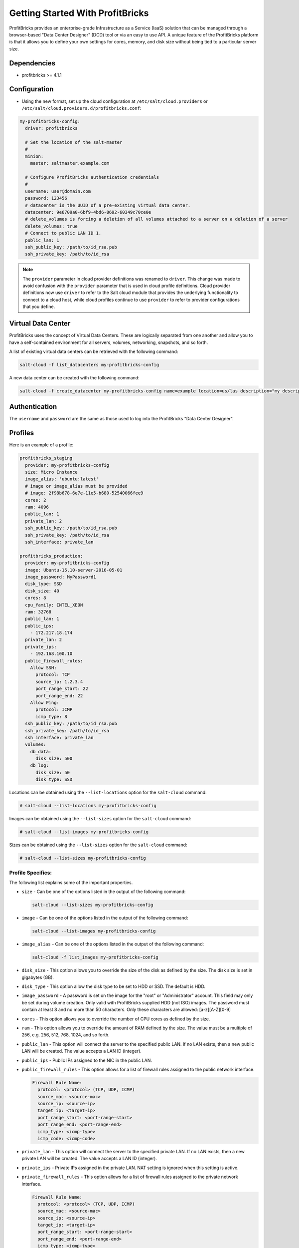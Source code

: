=================================
Getting Started With ProfitBricks
=================================

ProfitBricks provides an enterprise-grade Infrastructure as a Service (IaaS)
solution that can be managed through a browser-based "Data Center Designer"
(DCD) tool or via an easy to use API. A unique feature of the ProfitBricks
platform is that it allows you to define your own settings for cores, memory,
and disk size without being tied to a particular server size.

Dependencies
============

* profitbricks >= 4.1.1

Configuration
=============

* Using the new format, set up the cloud configuration at
  ``/etc/salt/cloud.providers`` or
  ``/etc/salt/cloud.providers.d/profitbricks.conf``:

.. code-block:: yaml

    my-profitbricks-config:
      driver: profitbricks

      # Set the location of the salt-master
      #
      minion:
        master: saltmaster.example.com

      # Configure ProfitBricks authentication credentials
      #
      username: user@domain.com
      password: 123456
      # datacenter is the UUID of a pre-existing virtual data center.
      datacenter: 9e6709a0-6bf9-4bd6-8692-60349c70ce0e
      # delete_volumes is forcing a deletion of all volumes attached to a server on a deletion of a server
      delete_volumes: true
      # Connect to public LAN ID 1.
      public_lan: 1
      ssh_public_key: /path/to/id_rsa.pub
      ssh_private_key: /path/to/id_rsa


.. note::
    .. versionchanged:: 2015.8.0

    The ``provider`` parameter in cloud provider definitions was renamed to ``driver``. This
    change was made to avoid confusion with the ``provider`` parameter that is used in cloud profile
    definitions. Cloud provider definitions now use ``driver`` to refer to the Salt cloud module that
    provides the underlying functionality to connect to a cloud host, while cloud profiles continue
    to use ``provider`` to refer to provider configurations that you define.


Virtual Data Center
===================

ProfitBricks uses the concept of Virtual Data Centers. These are logically
separated from one another and allow you to have a self-contained environment
for all servers, volumes, networking, snapshots, and so forth.

A list of existing virtual data centers can be retrieved with the following command:

.. code-block:: bash

    salt-cloud -f list_datacenters my-profitbricks-config

A new data center can be created with the following command:

.. code-block:: bash

    salt-cloud -f create_datacenter my-profitbricks-config name=example location=us/las description="my description"


Authentication
==============

The ``username`` and ``password`` are the same as those used to log into the
ProfitBricks "Data Center Designer".

Profiles
========

Here is an example of a profile:

.. code-block:: yaml

    profitbricks_staging
      provider: my-profitbricks-config
      size: Micro Instance
      image_alias: 'ubuntu:latest'
      # image or image_alias must be provided
      # image: 2f98b678-6e7e-11e5-b680-52540066fee9
      cores: 2
      ram: 4096
      public_lan: 1
      private_lan: 2
      ssh_public_key: /path/to/id_rsa.pub
      ssh_private_key: /path/to/id_rsa
      ssh_interface: private_lan

    profitbricks_production:
      provider: my-profitbricks-config
      image: Ubuntu-15.10-server-2016-05-01
      image_password: MyPassword1
      disk_type: SSD
      disk_size: 40
      cores: 8
      cpu_family: INTEL_XEON
      ram: 32768
      public_lan: 1
      public_ips:
        - 172.217.18.174
      private_lan: 2
      private_ips:
        - 192.168.100.10
      public_firewall_rules:
        Allow SSH:
          protocol: TCP
          source_ip: 1.2.3.4
          port_range_start: 22
          port_range_end: 22
        Allow Ping:
          protocol: ICMP
          icmp_type: 8
      ssh_public_key: /path/to/id_rsa.pub
      ssh_private_key: /path/to/id_rsa
      ssh_interface: private_lan
      volumes:
        db_data:
          disk_size: 500
        db_log:
          disk_size: 50
          disk_type: SSD

Locations can be obtained using the ``--list-locations`` option for the ``salt-cloud``
command:

.. code-block:: bash

    # salt-cloud --list-locations my-profitbricks-config

Images can be obtained using the ``--list-sizes`` option for the ``salt-cloud``
command:

.. code-block:: bash

    # salt-cloud --list-images my-profitbricks-config

Sizes can be obtained using the ``--list-sizes`` option for the ``salt-cloud``
command:

.. code-block:: bash

    # salt-cloud --list-sizes my-profitbricks-config

.. versionchanged:: 2019.2.0

    One or more public IP address can be reserved with the following command:

    .. code-block:: bash

        # salt-cloud -f reserve_ipblock  my-profitbricks-config location='us/ewr' size=1

Profile Specifics:
------------------

The following list explains some of the important properties.

- ``size`` - Can be one of the options listed in the output of the following
  command:

  .. code-block:: bash

      salt-cloud --list-sizes my-profitbricks-config

- ``image`` - Can be one of the options listed in the output of the following
  command:

  .. code-block:: bash

      salt-cloud --list-images my-profitbricks-config

- ``image_alias`` - Can be one of the options listed in the output of the
  following command:

  .. code-block:: bash

     salt-cloud -f list_images my-profitbricks-config

- ``disk_size`` - This option allows you to override the size of the disk as
  defined by the size. The disk size is set in gigabytes (GB).

- ``disk_type`` - This option allow the disk type to be set to HDD or SSD. The
  default is HDD.

  .. versionadded:: 2019.2.0

- ``image_password`` - A password is set on the image for the "root" or
  "Administrator" account.  This field may only be set during volume creation.
  Only valid with ProfitBricks supplied HDD (not ISO) images. The password must
  contain at least 8 and no more than 50 characters. Only these characters are
  allowed: [a-z][A-Z][0-9]

- ``cores`` - This option allows you to override the number of CPU cores as
  defined by the size.

- ``ram`` - This option allows you to override the amount of RAM defined by the
  size. The value must be a multiple of 256, e.g. 256, 512, 768, 1024, and so
  forth.

- ``public_lan`` - This option will connect the server to the specified public
  LAN. If no LAN exists, then a new public LAN will be created. The value
  accepts a LAN ID (integer).

  .. versionadded:: 2019.2.0

- ``public_ips`` - Public IPs assigned to the NIC in the public LAN.

- ``public_firewall_rules`` - This option allows for a list of firewall rules
  assigned to the public network interface.

  .. code-block:: yaml

      Firewall Rule Name:
        protocol: <protocol> (TCP, UDP, ICMP)
        source_mac: <source-mac>
        source_ip: <source-ip>
        target_ip: <target-ip>
        port_range_start: <port-range-start>
        port_range_end: <port-range-end>
        icmp_type: <icmp-type>
        icmp_code: <icmp-code>

- ``private_lan`` - This option will connect the server to the specified
  private LAN. If no LAN exists, then a new private LAN will be created. The
  value accepts a LAN ID (integer).

  .. versionadded:: 2019.2.0

- ``private_ips`` - Private IPs assigned in the private LAN. NAT setting is
  ignored when this setting is active.

- ``private_firewall_rules`` - This option allows for a list of firewall rules
  assigned to the private network interface.

  .. code-block:: yaml

      Firewall Rule Name:
        protocol: <protocol> (TCP, UDP, ICMP)
        source_mac: <source-mac>
        source_ip: <source-ip>
        target_ip: <target-ip>
        port_range_start: <port-range-start>
        port_range_end: <port-range-end>
        icmp_type: <icmp-type>
        icmp_code: <icmp-code>

- ``ssh_private_key`` - Full path to the SSH private key file

- ``ssh_public_key`` - Full path to the SSH public key file

- ``ssh_interface`` - This option will use the private LAN IP for node
  connections (such as as bootstrapping the node) instead of the public LAN IP.
  The value accepts 'private_lan'.

- ``cpu_family`` - This option allow the CPU family to be set to AMD_OPTERON or
  INTEL_XEON.  The default is AMD_OPTERON.

- ``volumes`` - This option allows a list of additional volumes by name that
  will be created and attached to the server. Each volume requires 'disk_size'
  and, optionally, 'disk_type'. The default is HDD.

- ``deploy`` - Set to ``False`` if Salt should not be installed on the node.

- ``wait_for_timeout`` - The timeout to wait in seconds for provisioning
  resources such as servers.  The default wait_for_timeout is 15 minutes.

For more information concerning cloud profiles, see :ref:`here
<salt-cloud-profiles>`.
